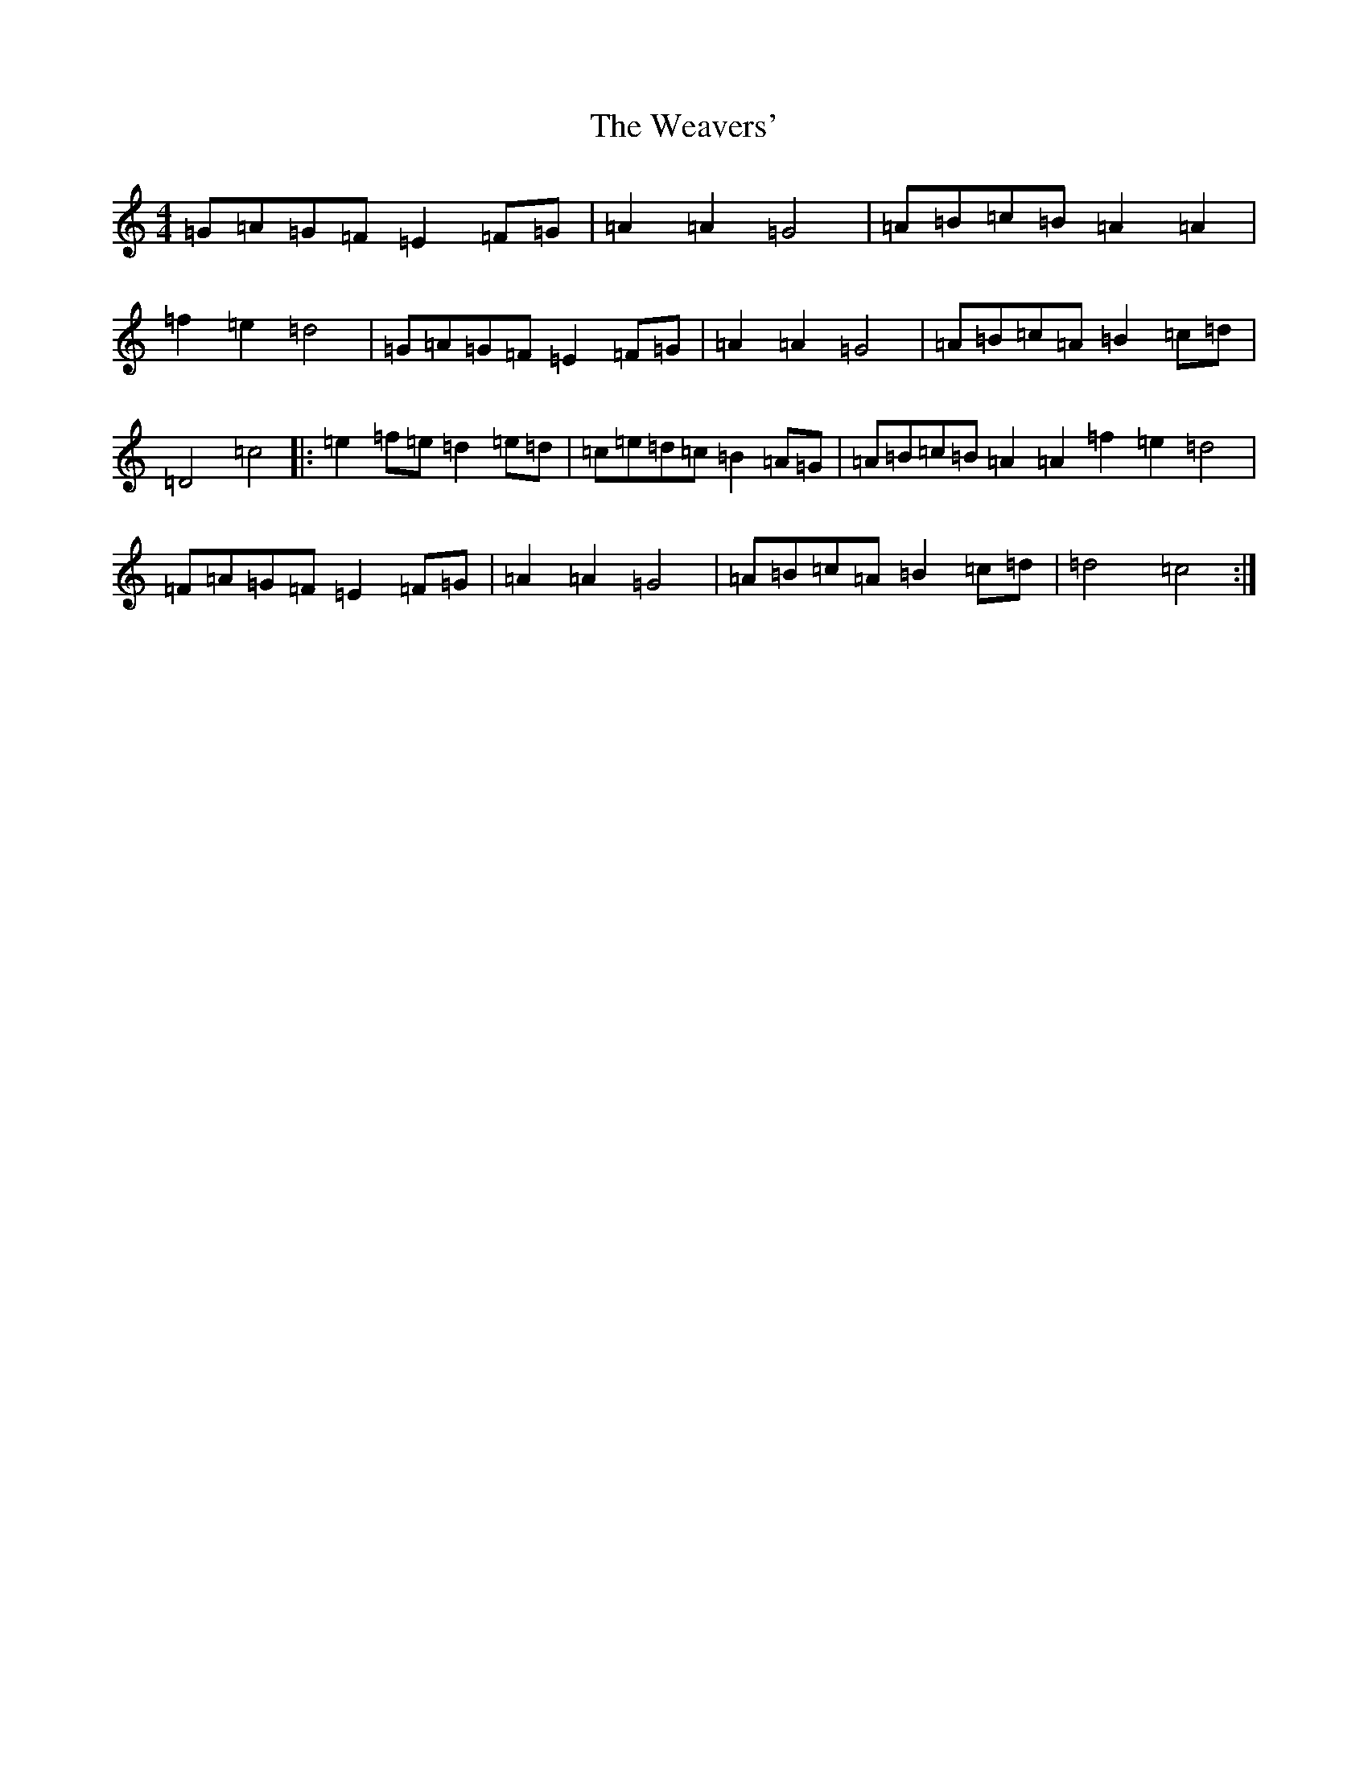 X: 22219
T: Weavers', The
S: https://thesession.org/tunes/6330#setting18090
Z: D Major
R: march
M:4/4
L:1/8
K: C Major
=G=A=G=F=E2=F=G|=A2=A2=G4|=A=B=c=B=A2=A2|=f2=e2=d4|=G=A=G=F=E2=F=G|=A2=A2=G4|=A=B=c=A=B2=c=d|=D4=c4|:=e2=f=e=d2=e=d|=c=e=d=c=B2=A=G|=A=B=c=B=A2=A2=f2=e2=d4|=F=A=G=F=E2=F=G|=A2=A2=G4|=A=B=c=A=B2=c=d|=d4=c4:|